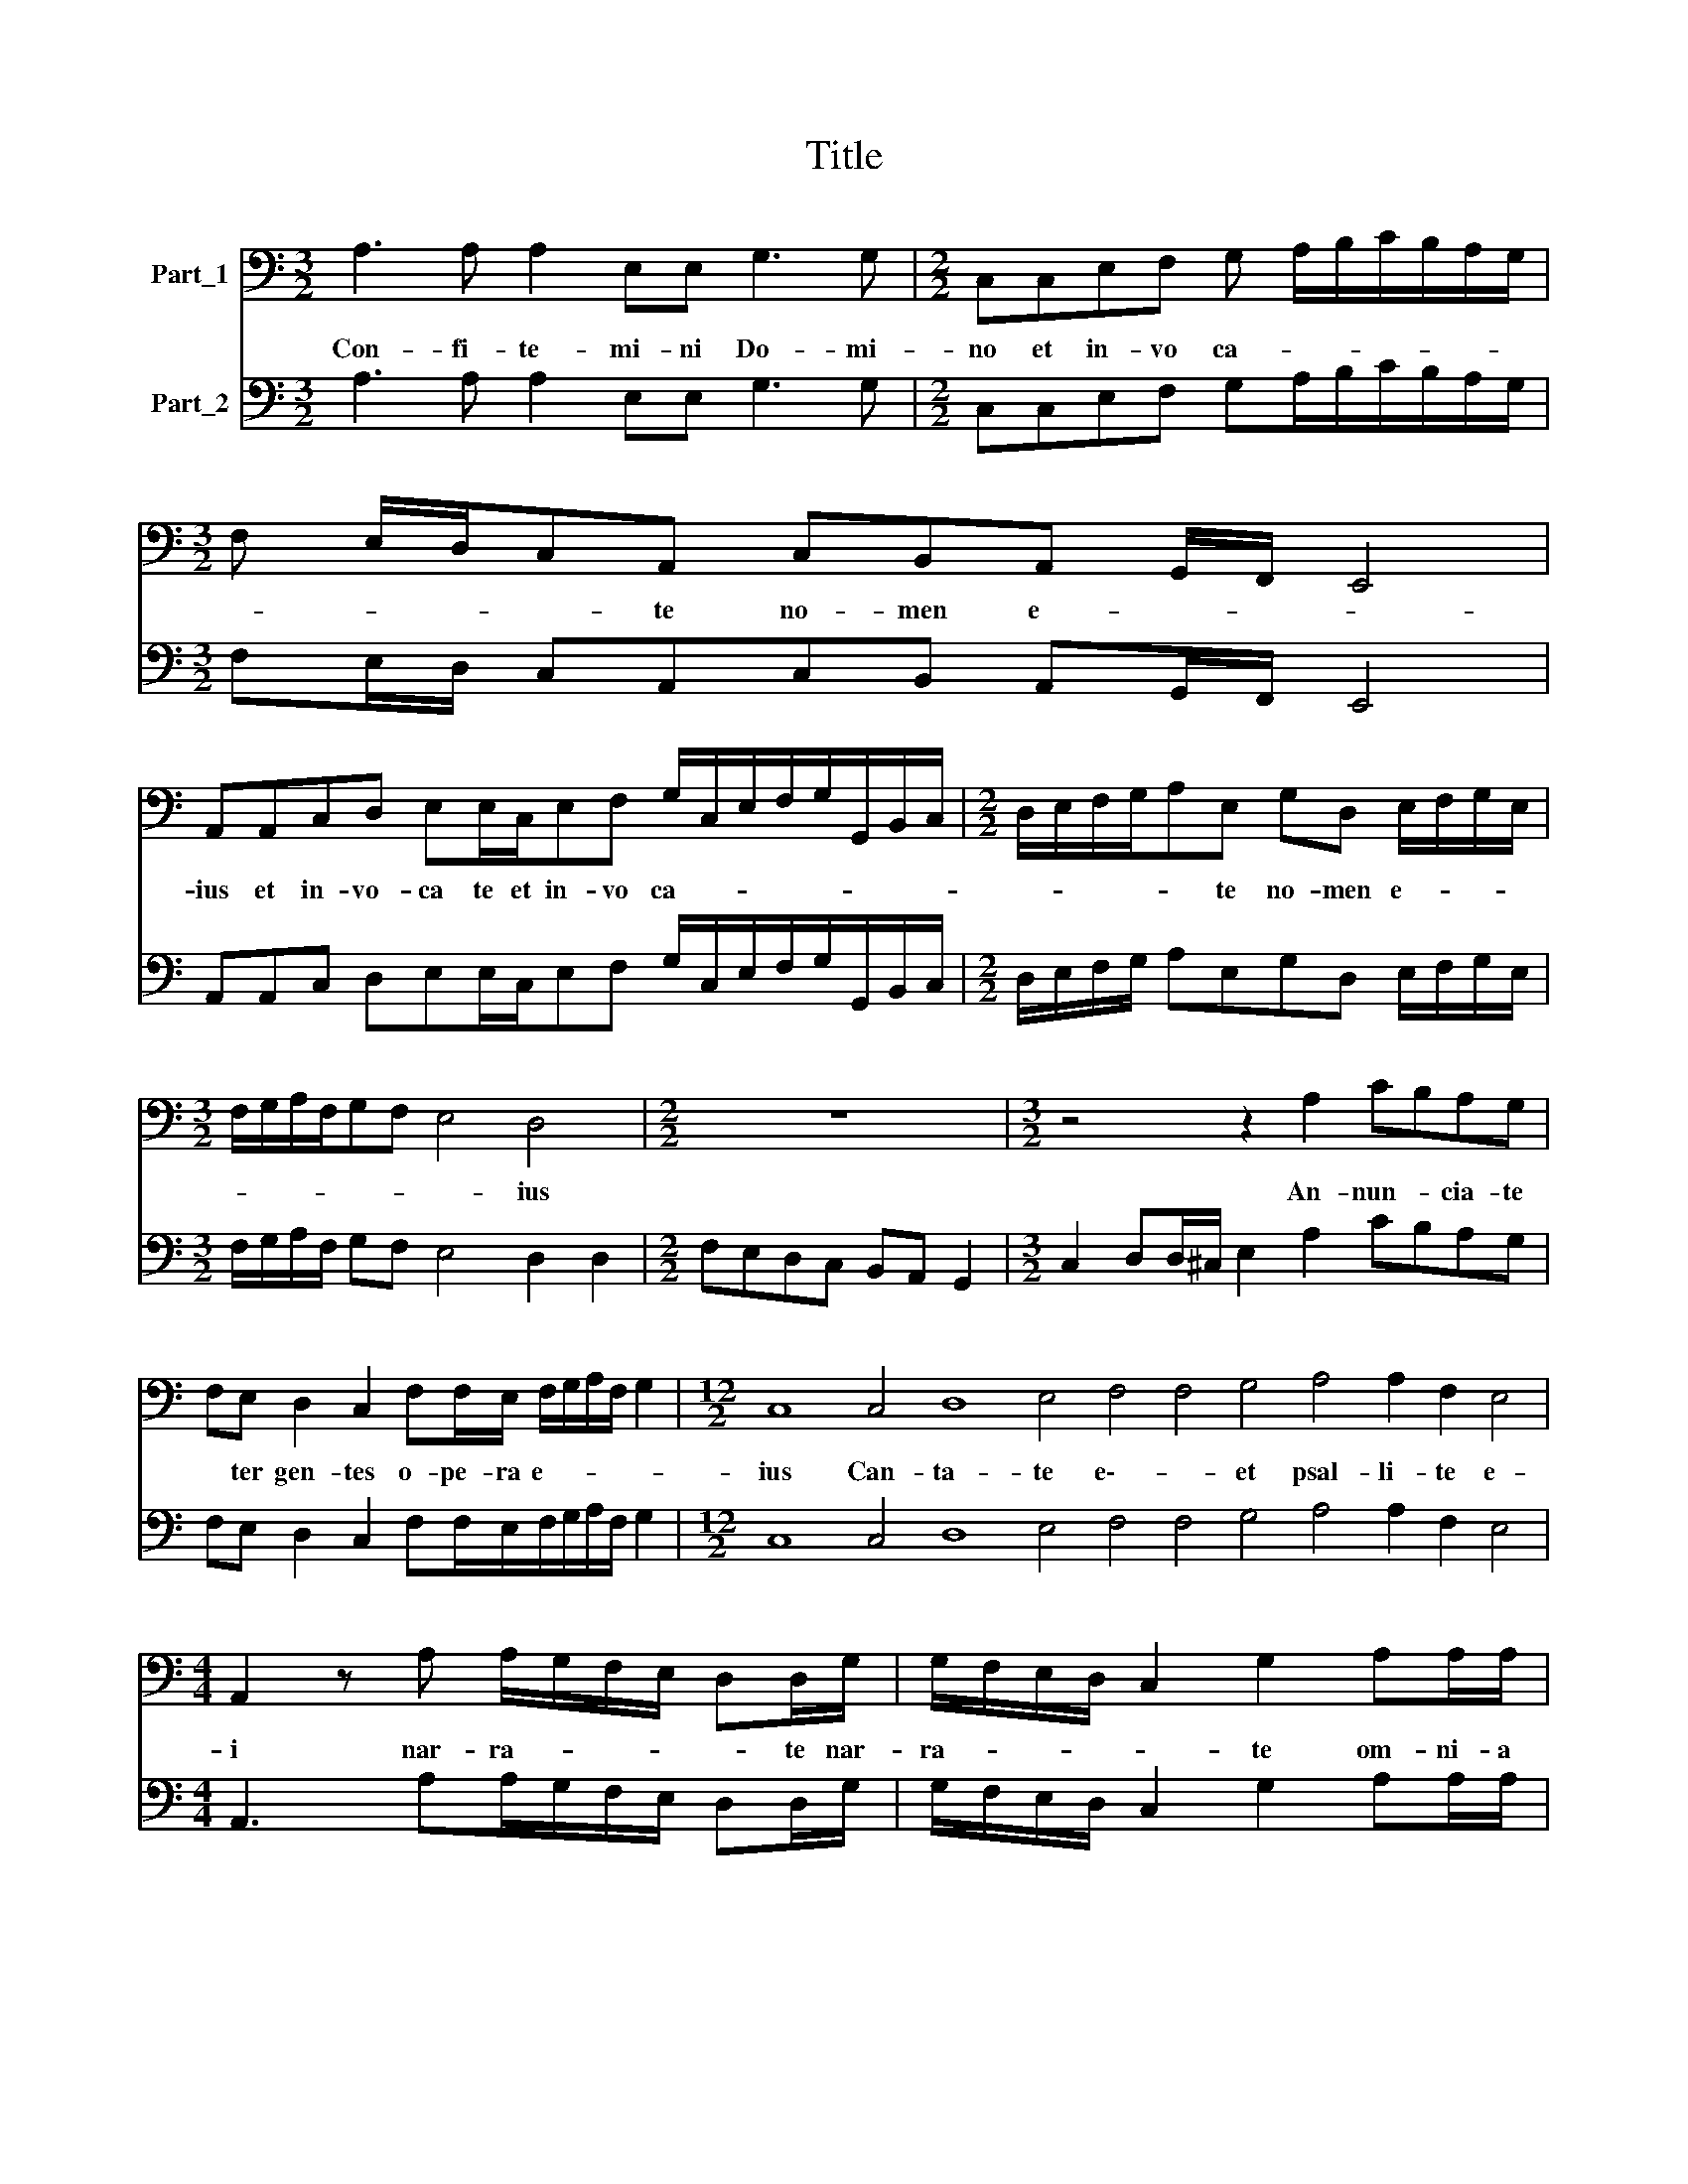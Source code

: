 X:1
T:Title
%%score 1 2
L:1/8
M:3/2
K:C
V:1 bass nm="Part_1"
V:2 bass nm="Part_2"
V:1
 A,3 A, A,2 E,E, G,3 G, |[M:2/2] C,C,E,F, G, A,/B,/C/B,/A,/G,/ | %2
w: Con- fi- te- mi- ni Do- mi-|no et in- vo ca- * * * * * *|
[M:3/2] F, E,/D,/C,A,, C,B,,A,, G,,/F,,/ E,,4 | %3
w: * * * * te no- men e- * * *|
 A,,A,,C,D, E,E,/C,/E,F, G,/C,/E,/F,/G,/G,,/B,,/C,/ |[M:2/2] D,/E,/F,/G,/A,E, G,D, E,/F,/G,/E,/ | %5
w: ius et in- vo- ca te et in- vo ca- * * * * * * *|* * * * * te no- men e- * * *|
[M:3/2] F,/G,/A,/F,/G,F, E,4 D,4 |[M:2/2] z8 |[M:3/2] z4 z2 A,2 CB,A,G, | %8
w: * * * * * * * ius||An- nun- * cia- te|
 F,E, D,2 C,2 F,F,/E,/ F,/G,/A,/F,/ G,2 |[M:12/2] C,8 C,4 D,8 E,4 F,4 F,4 G,4 A,4 A,2 F,2 E,4 | %10
w: * ter gen- tes o- pe- ra e- * * * *|ius Can- ta- te e\-- * et psal- li- te e-|
[M:4/4] A,,2 z A, A,/G,/F,/E,/ D,D,/G,/ | G,/F,/E,/D,/ C,2 G,2 A,A,/A,/ | %12
w: i nar- ra- * * * * te nar-|ra- * * * * te om- ni- a|
 E,E, ^F,F,/F,/ ^G, A,2 G, |[M:6/2] A,12 z12 | z12 z12 | z12 z4 z4 D,4 | %16
w: mi- ra- bi- li\-a * e- * *|ius||Lau-|
 G,6 F,2 E,2 E,2 A,6 G,2 ^F,2 F,2 |[M:9/2] G,6 E,2 E,4 ^C,8 D,4 E,12 |[M:4/4] A,,2 z2 z E,E,E, | %19
w: da- mi- ni Lau- da- mi- ni in|no- mi- ne Sanc- to e-|ius Læte- * tur|
 B,,B,, ^C,C,/C,/ D,/E,/F,/D,/ E,>E, |[M:3/2] A,,2 A,A,/G,/ F,>E, D,/C,/B,,/A,,/ G,,>G,, C,2 | %21
w: cor quæ- ren- ti- um Do- * * * * mi|num quæ- ri- te do- mi- num et con- fir- ma- mi- ni|
 C,C,/C,/F,F,/D,/ E,F, E,2 A,,4 | z12 | A,,A,,/B,,/C,C,/D,/ E,C, B,,2 A,,4 | %24
w: quæ- ri- te fa- ci- em e- ius sem- per||quæ- ri- te fa- ci- em e- ius sem- per|
[M:4/2] A,>G,F,>E, D,2 ^C,2 E,2 F,2 E,4 |[M:4/4] A,,8 |] %26
w: e- * * * * ius sem- * *|per|
V:2
 A,3 A, A,2 E,E, G,3 G, |[M:2/2] C,C,E,F, G,A,/B,/C/B,/A,/G,/ | %2
[M:3/2] F,E,/D,/ C,A,,C,B,, A,,G,,/F,,/ E,,4 | A,,A,,C, D,E,E,/C,/E,F, G,/C,/E,/F,/G,/G,,/B,,/C,/ | %4
[M:2/2] D,/E,/F,/G,/ A,E,G,D, E,/F,/G,/E,/ |[M:3/2] F,/G,/A,/F,/ G,F, E,4 D,2 D,2 | %6
[M:2/2] F,E,D,C, B,,A,, G,,2 |[M:3/2] C,2 D,D,/^C,/ E,2 A,2 CB,A,G, | %8
 F,E, D,2 C,2 F,F,/E,/F,/G,/A,/F,/ G,2 |[M:12/2] C,8 C,4 D,8 E,4 F,4 F,4 G,4 A,4 A,2 F,2 E,4 | %10
[M:4/4] A,,3 A,A,/G,/F,/E,/ D,D,/G,/ | G,/F,/E,/D,/ C,2 G,2 A,A,/A,/ | E,E,^F,F,/F,/ ^G, A,2 G, | %13
[M:6/2] A,8 A,,4 D,6 C,2 B,,2 B,,2 | E,6 D,2 ^C,2 C,2 D,6 B,,2 B,,4 | A,,4 G,,4 A,,4 D,8 D,4 | %16
 G,6 F,2 E,2 E,2 A,6 G,2 ^F,2 F,2 |[M:9/2] G,6 E,2 E,4 ^C,8 D,4 E,12 |[M:4/4] A,,A,A,A,E,E,E,E, | %19
 B,,B,,^C,C,/C,/D,/E,/F,/D,/ E,>E, |[M:3/2] A,,2 A,A,/G,/ F,>E,D,/C,/B,,/A,,/ G,,>G,, C,2 | %21
 C,C,/C,/ F,F,/D,/ E,F, E,2 A,,4 | D,D,/E,/ F,F,/G,/ A,F, E,2 D,4 | %23
 A,,A,,/B,,/ C,C,/D,/ E,C, B,,2 A,,4 |[M:4/2] A,>G,F,>E, D,2 ^C,2 E,2 F,2 E,4 |[M:4/4] A,,8 |] %26

